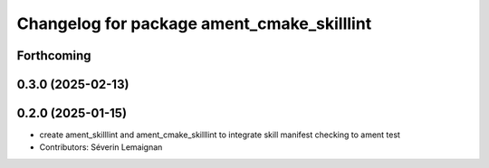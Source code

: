 ^^^^^^^^^^^^^^^^^^^^^^^^^^^^^^^^^^^^^^^^^^^
Changelog for package ament_cmake_skilllint
^^^^^^^^^^^^^^^^^^^^^^^^^^^^^^^^^^^^^^^^^^^

Forthcoming
-----------

0.3.0 (2025-02-13)
------------------

0.2.0 (2025-01-15)
------------------
* create ament_skilllint and ament_cmake_skilllint to integrate skill manifest checking to ament test
* Contributors: Séverin Lemaignan
